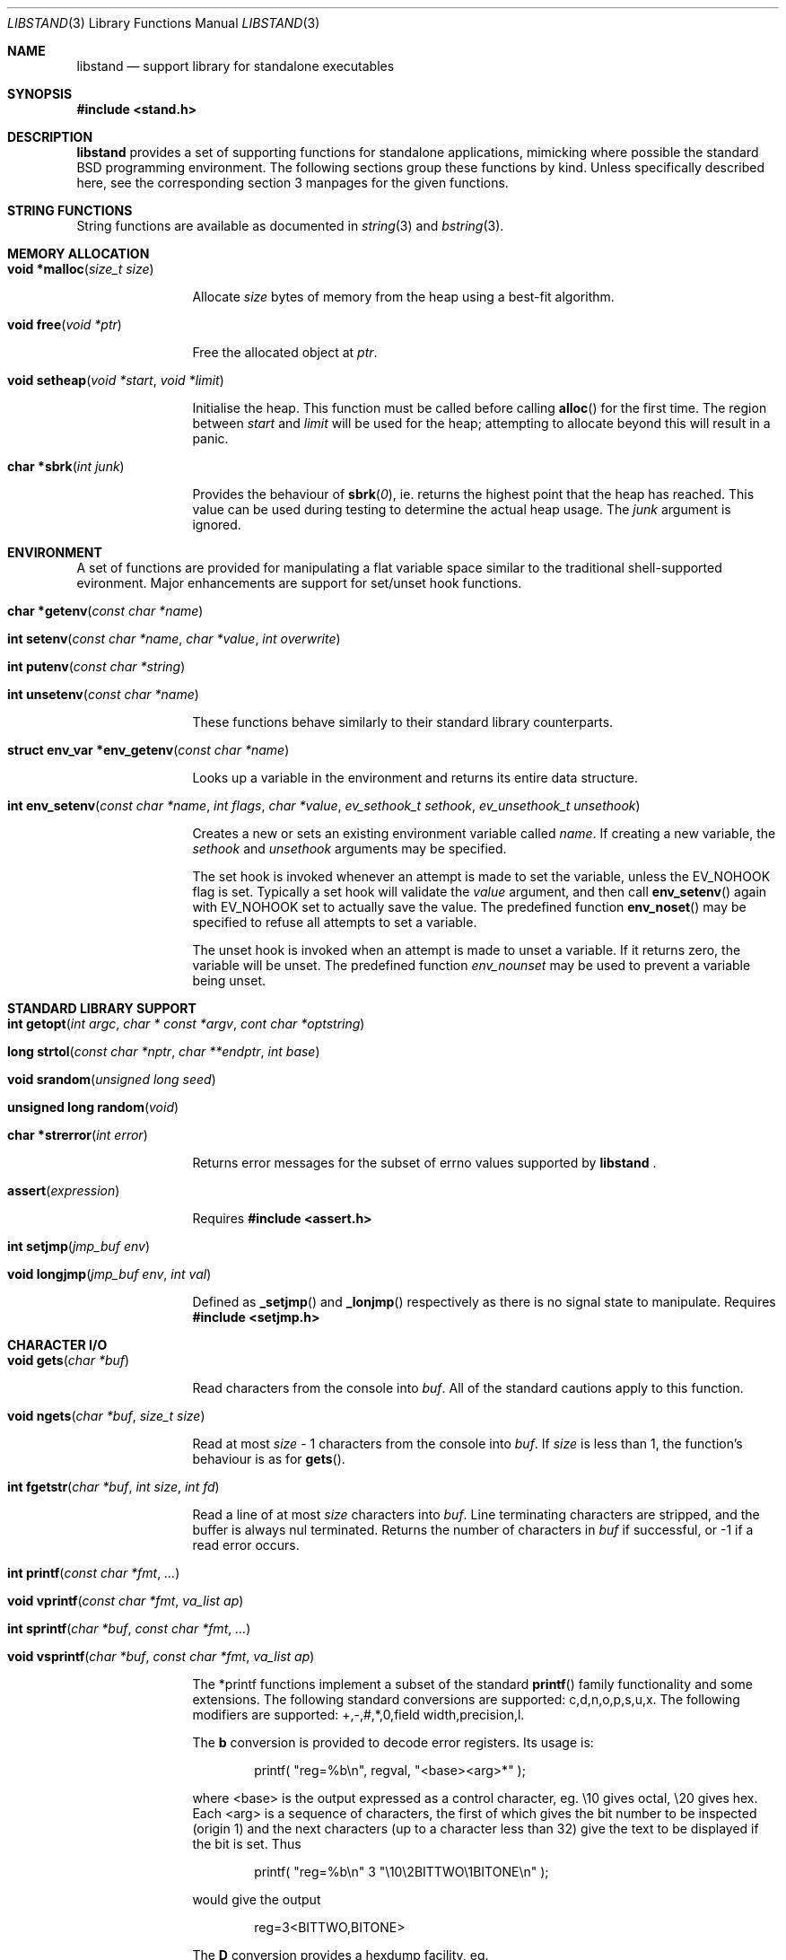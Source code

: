 .\" Copyright (c) Michael Smith
.\" All rights reserved.
.\"
.\" Redistribution and use in source and binary forms, with or without
.\" modification, are permitted provided that the following conditions
.\" are met:
.\" 1. Redistributions of source code must retain the above copyright
.\"    notice, this list of conditions and the following disclaimer.
.\" 2. Redistributions in binary form must reproduce the above copyright
.\"    notice, this list of conditions and the following disclaimer in the
.\"    documentation and/or other materials provided with the distribution.
.\"
.\" THIS SOFTWARE IS PROVIDED BY THE AUTHOR AND CONTRIBUTORS ``AS IS'' AND
.\" ANY EXPRESS OR IMPLIED WARRANTIES, INCLUDING, BUT NOT LIMITED TO, THE
.\" IMPLIED WARRANTIES OF MERCHANTABILITY AND FITNESS FOR A PARTICULAR PURPOSE
.\" ARE DISCLAIMED.  IN NO EVENT SHALL THE AUTHOR OR CONTRIBUTORS BE LIABLE
.\" FOR ANY DIRECT, INDIRECT, INCIDENTAL, SPECIAL, EXEMPLARY, OR CONSEQUENTIAL
.\" DAMAGES (INCLUDING, BUT NOT LIMITED TO, PROCUREMENT OF SUBSTITUTE GOODS
.\" OR SERVICES; LOSS OF USE, DATA, OR PROFITS; OR BUSINESS INTERRUPTION)
.\" HOWEVER CAUSED AND ON ANY THEORY OF LIABILITY, WHETHER IN CONTRACT, STRICT
.\" LIABILITY, OR TORT (INCLUDING NEGLIGENCE OR Ohttp://wafu.netgate.net/tama/unix/indexe.htmlTHERWISE) ARISING IN ANY WAY
.\" OUT OF THE USE OF THIS SOFTWARE, EVEN IF ADVISED OF THE POSSIBILITY OF
.\" SUCH DAMAGE.
.\"
.\" $FreeBSD$
.\"
.Dd June 22, 1998
.Dt LIBSTAND 3
.Os FreeBSD
.Sh NAME
.Nm libstand
.Nd support library for standalone executables
.Sh SYNOPSIS
.Fd #include <stand.h>
.Sh DESCRIPTION
.Nm
provides a set of supporting functions for standalone
applications, mimicking where possible the standard BSD programming 
environment.  The following sections group these functions by kind.
Unless specifically described here, see the corresponding section 3
manpages for the given functions.
.Sh STRING FUNCTIONS
String functions are available as documented in
.Xr string 3 
and
.Xr bstring 3 .
.Sh MEMORY ALLOCATION
.Bl -hang -width 10n
.It Fn "void *malloc" "size_t size"
.Pp
Allocate
.Fa size
bytes of memory from the heap using a best-fit algorithm.
.It Fn "void free" "void *ptr"
.Pp
Free the allocated object at
.Fa ptr .
.It Fn "void setheap" "void *start" "void *limit"
.Pp
Initialise the heap.  This function must be called before calling
.Fn alloc
for the first time.  The region between
.Fa start
and
.Fa limit
will be used for the heap; attempting to allocate beyond this will result
in a panic.
.It Fn "char *sbrk" "int junk"
.Pp
Provides the behaviour of
.Fn sbrk 0 ,
ie. returns the highest point that the heap has reached.  This value can
be used during testing to determine the actual heap usage.  The
.Fa junk
argument is ignored.
.El
.Sh ENVIRONMENT
A set of functions are provided for manipulating a flat variable space similar
to the traditional shell-supported evironment.  Major enhancements are support
for set/unset hook functions.
.Bl -hang -width 10n
.It Fn "char *getenv" "const char *name"
.It Fn "int setenv" "const char *name" "char *value" "int overwrite"
.It Fn "int putenv" "const char *string"
.It Fn "int unsetenv" "const char *name"
.Pp
These functions behave similarly to their standard library counterparts.
.It Fn "struct env_var *env_getenv" "const char *name"
.Pp
Looks up a variable in the environment and returns its entire 
data structure.
.It Fn "int env_setenv" "const char *name" "int flags" "char *value" "ev_sethook_t sethook" "ev_unsethook_t unsethook"
.Pp
Creates a new or sets an existing environment variable called
.Fa name .
If creating a new variable, the 
.Fa sethook
and
.Fa unsethook
arguments may be specified.
.Pp
The set hook is invoked whenever an attempt
is made to set the variable, unless the EV_NOHOOK flag is set.  Typically
a set hook will validate the
.Fa value
argument, and then call
.Fn env_setenv
again with EV_NOHOOK set to actually save the value.  The predefined function
.Fn env_noset
may be specified to refuse all attempts to set a variable.
.Pp
The unset hook is invoked when an attempt is made to unset a variable.
If it 
returns zero, the  variable will be unset.  The predefined function
.Fa env_nounset
may be used to prevent a variable being unset.
.El
.Sh STANDARD LIBRARY SUPPORT
.Bl -hang -width 10n
.It Fn "int getopt" "int argc" "char * const *argv" "cont char *optstring"
.It Fn "long strtol" "const char *nptr" "char **endptr" "int base"
.It Fn "void srandom" "unsigned long seed"
.It Fn "unsigned long random" "void"
.It Fn "char *strerror" "int error"
.Pp
Returns error messages for the subset of errno values supported by
.Nm No .
.It Fn "assert" "expression"
.Pp
Requires
.Fd #include <assert.h>
.It Fn "int setjmp" "jmp_buf env"
.It Fn "void longjmp" "jmp_buf env" "int val"
.Pp
Defined as
.Fn _setjmp
and 
.Fn _lonjmp
respectively as there is no signal state to manipulate.  Requires
.Fd #include <setjmp.h>
.El
.Sh CHARACTER I/O
.Bl -hang -width 10n
.It Fn "void gets" "char *buf"
.Pp
Read characters from the console into
.Fa buf .
All of the standard cautions apply to this function.
.It Fn "void ngets" "char *buf" "size_t size"
.Pp
Read at most
.Fa size
- 1 characters from the console into
.Fa buf .
If
.Fa size
is less than 1, the function's behaviour is as for
.Fn gets .
.It Fn "int fgetstr" "char *buf" "int size" "int fd"
.Pp
Read a line of at most
.Fa size
characters into
.Fa buf .
Line terminating characters are stripped, and the buffer is always nul
terminated.  Returns the number of characters in
.Fa buf
if successful, or -1 if a read error occurs.
.It Fn "int printf" "const char *fmt" "..."
.It Fn "void vprintf" "const char *fmt" "va_list ap"
.It Fn "int sprintf" "char *buf" "const char *fmt" "..."
.It Fn "void vsprintf" "char *buf" "const char *fmt" "va_list ap"
.Pp
The *printf functions implement a subset of the standard
.Fn printf
family functionality and some extensions.  The following standard conversions 
are supported: c,d,n,o,p,s,u,x.  The following modifiers are supported: 
+,-,#,*,0,field width,precision,l.
.Pp
The
.Li b
conversion is provided to decode error registers.  Its usage is:
.Pp
.Bd -ragged -offset indent
printf( 
.Qq reg=%b\en , 
regval, 
.Qq <base><arg>*
);
.Ed
.Pp
where <base> is the output expressed as a control character, eg. \e10 gives
octal, \e20 gives hex.  Each <arg> is a sequence of characters, the first of
which gives the bit number to be inspected (origin 1) and the next characters
(up to a character less than 32) give the text to be displayed if the bit is set.
Thus
.Pp
.Bd -ragged -offset indent
printf(
.Qq reg=%b\en
3
.Qq \e10\e2BITTWO\e1BITONE\en
);
.Ed
.Pp
would give the output
.Pp
.Bd -ragged -offset indent
reg=3<BITTWO,BITONE>
.Ed
.Pp
The
.Li D
conversion provides a hexdump facility, eg.
.Pp
.Bd -ragged -offset indent
printf(
.Qq %6D ,
ptr,
.Qq \&:
);  gives  
.Qq XX:XX:XX:XX:XX:XX
.Ed
.Bd -ragged -offset indent
printf(
.Qq %*D ,
len,
ptr,
.Qq "\ "
);  gives  
.Qq XX XX XX ...
.Ed
.El
.Sh CHARACTER TESTS AND CONVERSIONS
.Bl -hang -width 10n
.It Fn "int isupper" "int c"
.It Fn "int islower" "int c"
.It Fn "int isspace" "int c"
.It Fn "int isdigit" "int c"
.It Fn "int isxdigit" "int c"
.It Fn "int isascii" "int c"
.It Fn "int isalpha" "int c"
.It Fn "int toupper" "int c"
.It Fn "int tolower" "int c"
.El
.Sh FILE I/O
.Bl -hang -width 10n
.It Fn "int open" "const char *path" "int flags"
.Pp
Similar to the behaviour as specified in
.Xr open 2 ,
except that file creation is not supported, so the mode parameter is not
required.  The
.Fa flags
argument may be one of O_RDONLY, O_WRONLY and O_RDWR (although no filesystems
currently support writing).
.It Fn "int close" "int fd"
.It Fn "void closeall" "void"
.Pp
Close all open files.
.It Fn "ssize_t read" "int fd" "void *buf" "size_t len"
.It Fn "ssize_t write" "int fd" "void *buf" "size_t len"
.Pp
(No filesystems currently support writing.)
.It Fn "off_t lseek" "int fd" "off_t offset" "int whence"
.Pp
Files being automatically uncompressed during reading cannot seek backwards
from the current point.
.It Fn "int stat" "const char *path" "struct stat *sb"
.It Fn "int fstat" "int fd" "struct stat *sb"
.Pp
The
.Fn stat
and
.Fn fstat
functions only fill out the following fields in the
.Fa sb
structure: st_mode,st_nlink,st_uid,st_gid,st_size.  The 
.Nm tftp
filesystem cannot provide meaningful values for this call, and the 
.Nm cd9660
filesystem always reports files having uid/gid of zero.
.El
.Sh PAGER
.Nm
supplies a simple internal pager to ease reading the output of large commands.
.Bl -hang -width 10n
.It Fn "void pager_open"
.Pp
Initialises the pager and tells it that the next line output will be the top of the
display.  The environment variable LINES is consulted to determine the number of
lines to be displayed before pausing.
.It Fn "void pager_close" "void"
.Pp
Closes the pager.
.It Fn "void pager_output" "char *lines"
.Pp
Sends the lines in the nul-terminated buffer at
.Fa lines
to the pager.  Newline characters are counted in order to determine the number
of lines being output (wrapped lines are not accounted for).
.Fn pager_output
will return zero when all of the lines have been output, or nonzero if the
display was paused and the user elected to quit.
.It Fn "int pager_file" "char *fname"
.Pp
Attempts to open and display the file
.Fa fname .
Returns -1 on error, 0 at EOF, or 1 if the user elects to quit while reading.
.El
.Sh MISC
.Bl -hang -width 10n
.It Fn "void twiddle" "void"
.Pp
Successive calls emit the characters in the sequence |,/,-,\\ followed by a 
backspace in order to provide reassurance to the user.
.El
.Sh REQUIRED LOW-LEVEL SUPPORT
The following resources are consumed by
.Nm
- stack, heap, console and devices.
.Pp
The stack must be established before
.Nm
functions can be invoked.  Stack requirements vary depending on the functions
and filesystems used by the consumer and the support layer functions detailed
below.
.Pp
The heap must be established before calling 
.Fn alloc
or 
.Fn open
by calling
.Fn setheap .
Heap usage will vary depending on the number of simultaneously open files,
as well as client behaviour.  Automatic decompression will allocate more
than 64K of data per open file.
.Pp
Console access is performed via the 
.Fn getchar ,
.Fn putchar
and
.Fn ischar
functions detailed below.
.Pp
Device access is initiated via
.Fn devopen
and is performed through the
.Fn dv_strategy ,
.Fn dv_ioctl
and
.Fn dv_close
functions in the device switch structure that
.Fn devopen
returns.
.Pp
The consumer must provide the following support functions:
.Bl -hang -width 10n
.It Fn "int getchar" "void"
.Pp
Return a character from the console, used by
.Fn gets ,
.Fn ngets
and pager functions.
.It Fn "int ischar" "void"
.Pp
Returns nonzero if a character is waiting from the console.
.It Fn "void putchar" "int"
.Pp
Write a character to the console, used by
.Fn gets , 
.Fn ngets , 
.Fn *printf , 
.Fn panic
and
.Fn twiddle
and thus by many other functions for debugging and informational output.
.It Fn "int devopen" "struct open_file *of" "const char *name" "char **file"
.Pp
Open the appropriate device for the file named in
.Fa name ,
returning in
.Fa file
a pointer to the remaining body of 
.Fa name
which does not refer to the device.  The
.Va f_dev
field in 
.Fa of
will be set to point to the
.Dv devsw
structure for the opened device if successful.  Device identifiers must
always precede the path component, but may otherwise be arbitrarily formatted.
Used by
.Fn open
and thus for all device-related I/O.
.It Fn "int devclose" "struct open_file *of"
Close the device allocated for
.Fa of .
The device driver itself will already have been called for the close; this call
should clean up any allocation made by devopen only.
.It Fn "void panic" "const char *msg" "..."
.Pp
Signal a fatal and unrecoverable error condition.  The
.Fa msg ...
arguments are as for
.Fn printf .
.El
.Sh INTERNAL FILESYSTEMS
Internal filesystems are enabled by the consumer exporting the array
.Dv struct fs_ops *file_system[], which should be initialised with pointers
to
.Dv struct fs_ops
structures.  The following filesystem handlers are supplied by
.Nm No ,
the consumer may supply other filesystems of their own:
.Bl -hang -width "cd9660_fsops "
.It ufs_fsops
The BSD UFS.
.It ext2fs_fsops
Linux ext2fs filesystem.
.It tftp_fsops
File access via TFTP.
.It nfs_fsops
File access via NFS.
.It cd9660_fsops
ISO 9660 (CD-ROM) filesystem.
.It zipfs_fsops
Stacked filesystem supporting gzipped files.
When trying the zipfs filesystem,
.Nm
appends
.Li .gz
to the end of the filename, and then tries to locate the file using the other
filesystems.  Placement of this filesystem in the
.Dv file_system[]
array determines whether gzipped files will be opened in preference to non-gzipped
files.  It is only possible to seek a gzipped file forwards, and
.Fn stat
and
.Fn fstat
on gzipped files will report an invalid length.
.El
.Pp
The array of
.Dv struct fs_ops
pointers should be terminated with a NULL.
.Sh DEVICES
Devices are exported by the supporting code via the array
.Dv struct devsw *devsw[]
which is a NULL terminated array of pointers to device switch structures.
.Sh BUGS
.Pp
The lack of detailed memory usage data is unhelpful.
.Sh HISTORY
.Nm
contains contributions from many sources, including:
.Bl -bullet -compact
.It 
.Nm libsa
from
.Nx
.It
.Nm libc
and
.Nm libkern
from
.Fx 3.0 .
.It
.Nm zalloc
from
.An Matthew Dillon Aq dillon@backplane.com
.El
.Pp
The reorganisation and port to
.Fx 3.0 ,
the environment functions and this manpage were written by
.An Mike Smith Aq msmith@freebsd.org .
